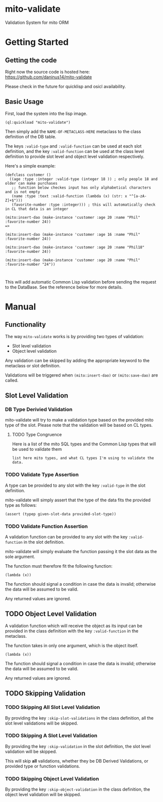 * mito-validate
Validation System for mito ORM

* Getting Started

** Getting the code

Right now the source code is hosted here: https://github.com/daninus14/mito-validate

Please check in the future for quicklisp and osicl availability.

** Basic Usage

First, load the system into the lisp image.

#+BEGIN_SRC common-lisp
(ql:quickload "mito-validate")
#+END_SRC

Then simply add the =NAME-OF-METACLASS-HERE= metaclass to the class definition of the DB table.

The keys =:valid-type= and =:valid-function= can be used at each slot definition, and the key =:valid-function= can be used at the class level definition to provide slot level and object level validation respectively.

Here's a simple example:

#+BEGIN_SRC common-lisp
  (defclass customer ()
    ((age :type :integer :valid-type (integer 18 )) ; only people 18 and older can make purchases
     ;; function below checkes input has only alphabetical characters and is not empty
     (name :type :text :valid-function (lambda (x) (str: x "^[a-zA-Z]+$")))
     (favorite-number :type :integer))) ; this will automatically check in CL that data is an integer

  (mito:insert-dao (make-instance 'customer :age 20 :name "Phil" :favorite-number 24))
  =>

  (mito:insert-dao (make-instance 'customer :age 16 :name "Phil" :favorite-number 24))

  (mito:insert-dao (make-instance 'customer :age 20 :name "Phil18" :favorite-number 24))

  (mito:insert-dao (make-instance 'customer :age 20 :name "Phil" :favorite-number "24"))


#+END_SRC

This will add automatic Common Lisp validation before sending the request to the DataBase. See the reference below for more details.

* Manual

** Functionality

The way =mito-validate= works is by providing two types of validation:
- Slot level validation
- Object level validation

Any validation can be skipped by adding the appropriate keyword to the metaclass or slot definition.

Validations will be triggered when =(mito:insert-dao)= or =(mito:save-dao)= are called.

** Slot Level Validation
*** DB Type Derivied Validation
mito-validate will try to make a validation type based on the provided mito type of the slot. Please note that the validation will be based on CL types.

**** TODO Type Congruence

Here is a list of the mito SQL types and the Common Lisp types that will be used to validate them

#+BEGIN_SRC common-lisp
list here mito types, and what CL types I'm using to validate the data.
#+END_SRC

*** TODO Validate Type Assertion

A type can be provided to any slot with the key =:valid-type= in the slot definition.

mito-validate will simply assert that the type of the data fits the provided type as follows:

#+BEGIN_SRC common-lisp
(assert (typep given-slot-data provided-slot-type))
#+END_SRC

*** TODO Validate Function Assertion

A validation function can be provided to any slot with the key =:valid-function= in the slot definition.

mito-validate will simply evaluate the function passing it the slot data as the sole argument.

The function must therefore fit the following function:

#+BEGIN_SRC common-lisp
(lambda (x))
#+END_SRC

The function should signal a condition in case the data is invalid; otherwise the data will be assumed to be valid. 

Any returned values are ignored.

** TODO Object Level Validation

A validation function which will receive the object as its input can be provided in the class definition with the key =:valid-function= in the metaclass.

The function takes in only one argument, which is the object itself.

#+BEGIN_SRC common-lisp
(lambda (x))
#+END_SRC

The function should signal a condition in case the data is invalid; otherwise the data will be assumed to be valid. 

Any returned values are ignored.

** TODO Skipping Validation

*** TODO Skipping All Slot Level Validation

By providing the key =:skip-slot-validations= in the class definition, all the slot level validations will be skipped.

*** TODO Skipping A Slot Level Validation

By providing the key =:skip-validation= in the slot definition, the slot level validation will be skipped.

This will skip *all* validations, whether they be DB Derived Validations, or provided type or function validations.

*** TODO Skipping Object Level Validation 

By providing the key =:skip-object-validation= in the class definition, the object level validation will be skipped.

